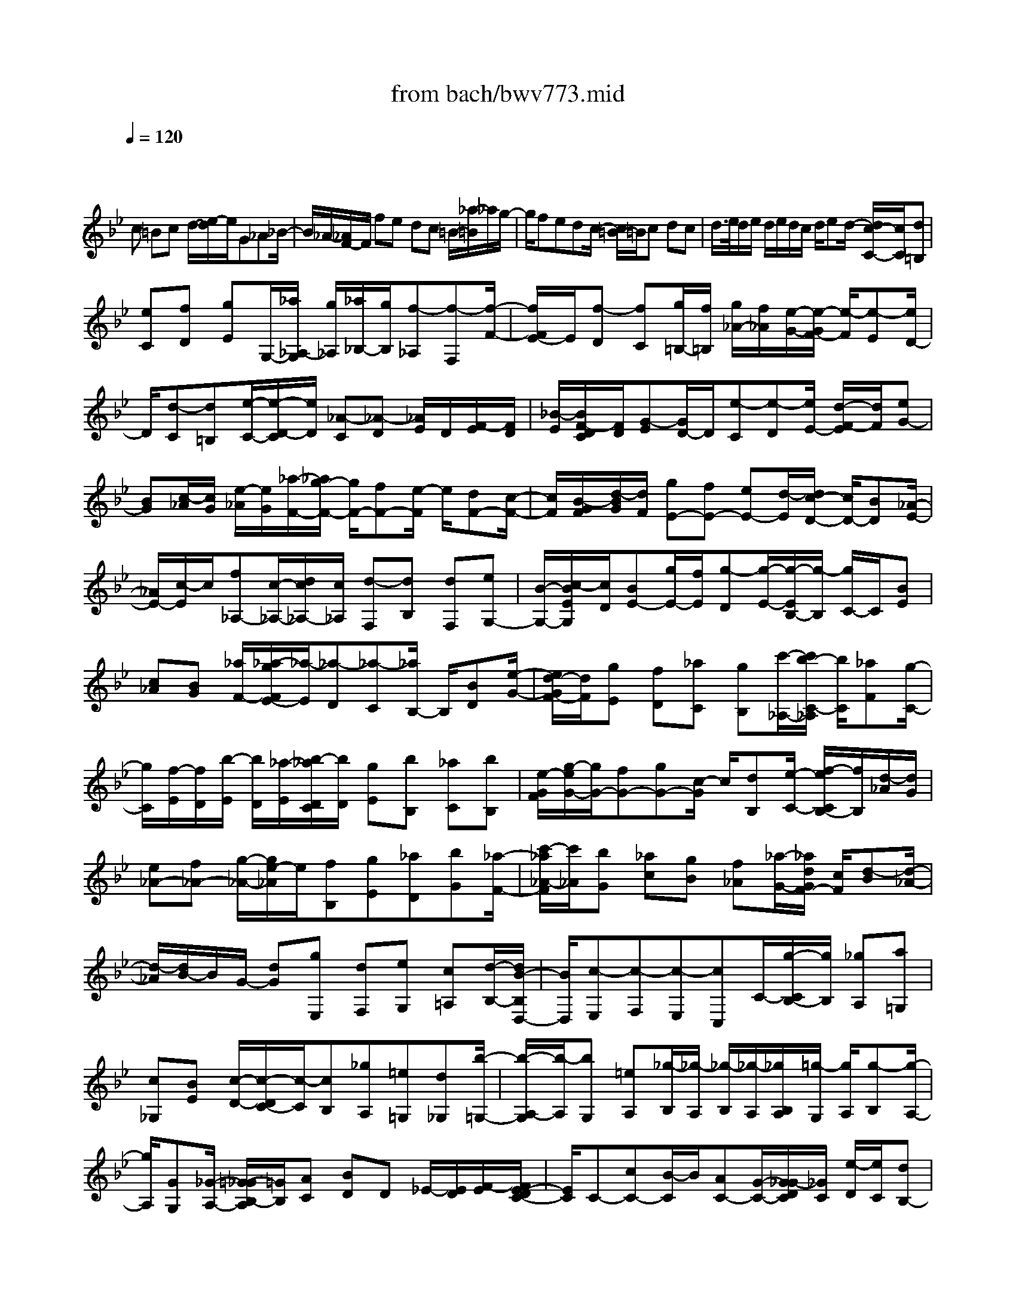 X: 1
T: from bach/bwv773.mid
M: 4/4
L: 1/8
Q:1/4=120
% Last note suggests Dorian mode tune
K:Bb % 2 flats
V:1
% harpsichord: John Sankey
%%MIDI program 6
%%MIDI program 6
%%MIDI program 6
%%MIDI program 6
%%MIDI program 6
%%MIDI program 6
%%MIDI program 6
%%MIDI program 6
%%MIDI program 6
%%MIDI program 6
%%MIDI program 6
%%MIDI program 6
% Track 1
x
c =Bc d/2-[e/2-d/2]e/2G_A_B/2-| \
B/2_A/2-[_A/2F/2-]F/2 fe dc =B/2-[_a/2-=B/2]_a/2g/2-| \
g/2fedc/2- [c/2=B/2-]=B/2c dc| \
d/2>e/2d/2e/2 d/2e/2d/2c/2 d/2ed/2- [d/2c/2-C/2-][c/2C/2][d=B,]|
[eC][fD] [gE]G,/2-[_a/2_A,/2-G,/2] [g/2_A,/2][_a/2_B,/2-][g/2B,/2][f-_A,][f-F,][f/2-F/2-]| \
[f/2F/2E/2-]E/2[f-D] [fC][g/2=B,/2-][f/2=B,/2] [g/2_A/2-][f/2_A/2][e/2-G/2-][e/2-G/2F/2-] [e/2-F/2][e-E][e/2D/2-]| \
D/2[d-C][d=B,][e/2-C/2-][e/2-D/2-C/2][e/2D/2] [_A-C][_A-D] [_A/2E/2]D/2[F/2-E/2][F/2D/2]| \
[_B/2-E/2][B/2F/2-D/2C/2][F/2D/2][G-E][G/2D/2-]D/2[e-C][e-D][e/2E/2-] [d/2-F/2-E/2][d/2F/2][eG-]|
[BG][c/2-_A/2][c/2G/2] [e/2-_A/2][e/2G/2][_a/2-F/2-][_a/2g/2-F/2-] [g/2F/2-][fF-][e/2-F/2] e/2[dF-][c/2-F/2-]| \
[c/2F/2][B/2-G/2F/2][d/2-B/2G/2][d/2F/2] [gE-][fE-] [eE-][d/2-E/2][d/2c/2-D/2-] [c/2D/2-][BD][_A/2-E/2-]| \
[_A/2E/2-][c/2-E/2]c/2[f_A,-][c/2-_A,/2-][d/2c/2_A,/2-][c/2_A,/2] [d-F,][dB,] [dF,][eG,-]| \
[B/2-G,/2-][c/2-B/2E/2G,/2][c/2D/2][BE-][g/2E/2-][f/2E/2][g-D][g/2-E/2-][g/2-E/2B,/2-][g/2-B,/2] [g/2C/2-]C/2[BE]|
[c_A][BG] [_a/2F/2-][_a/2-g/2F/2E/2-][_a/2-E/2][_a-D][_a-C][_a/2B,/2-] B,/2[BD][e/2-G/2-]| \
[e/2d/2-G/2F/2-][d/2F/2][gE] [fD][_aC] [gB,][c'/2-_A,/2-][c'/2b/2-C/2-_A,/2] [b/2C/2][_aF][g/2-C/2-]| \
[g/2C/2][f/2-E/2][f/2D/2][b/2-E/2] [b/2D/2][_a/2-E/2][b/2-_a/2D/2C/2][b/2D/2] [gE][bB,] [_aC][bB,]| \
[e/2-G/2F/2][g/2-e/2G/2-][g/2G/2-][fG-][gG-][c/2-G/2] c/2[dB,][e/2-C/2-] [f/2-e/2C/2B,/2-][f/2B,/2][d/2-_A/2][d/2G/2]|
[e_A-][f_A-] [g/2-_A/2-][g/2e/2-_A/2]e/2[fB,][gE][_aD][bG][_a/2-F/2-]| \
[c'/2-_a/2_A/2-F/2][c'/2_A/2][bG] [_ac][gB] [f_A][_a/2-G/2-][_a/2d/2G/2F/2-] [c/2F/2][d-B][d/2-_A/2-]| \
[d/2-_A/2][d/2B/2-]B/2G/2- [dG][gE,] [dF,][eG,] [c=A,][d/2-B,/2-][d/2B/2-B,/2D,/2-]| \
[B/2D,/2][c-E,][c-F,][c-E,][cC,]C/2-[g/2-C/2B,/2-][g/2B,/2] [_gA,][a=G,]|
[c_G,][BE] [c/2-D/2-][c/2-D/2C/2-][c/2-C/2][cB,][_gA,][=e=G,][d_G,][b/2-=G,/2-]| \
[b/2-A,/2-G,/2][b/2-A,/2][bG,] [=eA,][_g/2-B,/2][_g/2-A,/2] [_g/2-B,/2][_g/2-A,/2][_g/2B,/2A,/2][=g/2-G,/2] [g/2A,/2][g-B,][g/2-A,/2-]| \
[g/2A,/2][GG,][_G/2-A,/2-] [=G/2-_G/2B,/2-A,/2][=G/2B,/2][AC] [BD]D _E/2-[E/2D/2][F/2-E/2][F/2E/2-D/2C/2-]| \
[E/2C/2]C-[cC-][B/2-C/2]B/2[AC-][G/2-C/2-][G/2_G/2-D/2C/2][_G/2C/2] [e/2-D/2][e/2C/2][dB,-]|
[cB,-][B/2-B,/2-][B/2A/2-B,/2] A/2[=GA,-][_GA,][=GB,-][A/2-B,/2] A/2[G/2-E,/2-][A/2-G/2E,/2-][A/2E,/2-]| \
[B/2E,/2-][A/2E,/2][B/2C,/2-][A/2C,/2] [B/2F,/2-][A/2F,/2][G/2C,/2-][A/2C,/2] [B/2-D,/2-][B/2A/2-D,/2-][A/2D,/2][GB,-][AB,-][B/2-B,/2]| \
B/2[cA,][d/2-B,/2-] [d/2-B,/2F,/2-][d/2F,/2][e/2G,/2-][d/2G,/2] [e/2B,/2-][d/2B,/2][c-E] [c-D][c/2-C/2-][c/2C/2B,/2-]| \
B,/2[c-A,][cG,][d/2F,/2-][c/2F,/2][d/2A,/2-] [c/2A,/2][B/2-D/2-][B/2-D/2C/2-][B/2-C/2] [B-B,][B/2A,/2-]A,/2|
[A-G,][AF,] [B/2-E,/2-][B/2-G,/2-E,/2][B/2G,/2][E-C][E-G,][E/2B,/2] A,/2[C/2-B,/2][C/2A,/2][F/2-B,/2]| \
[F/2C/2-A,/2G,/2][C/2A,/2][D-B,] [D/2F,/2-]F,/2[B-G,] [B-F,][B/2D/2-][AD-][BD-][F/2-D/2-]| \
[F/2D/2-][G/2-D/2]G/2[BF,][e/2-G,/2-][e/2d/2-G,/2F,/2-][d/2F,/2] [cE-][BE-] [AE-][G/2-E/2-][G/2F/2-E/2]| \
F/2[AF,][dB,][cA,][BD][A/2-C/2-][A/2G/2-E/2-C/2][G/2E/2] [FD][GE]|
[GF][cE] [G/2-D/2-][A/2G/2D/2C/2-][G/2C/2][A-F][AE][AF][BD-][F/2-D/2-]| \
[G/2-F/2E/2-D/2][G/2E/2]F [d/2B,/2-][c/2B,/2][d-D] [d-C][d/2-D/2-][d/2D/2G,/2-] G,/2[FA,][G/2-B,/2-]| \
[G/2B,/2][FC][e/2A,/2-] [d/2A,/2][e/2-B,/2-][e/2-C/2-B,/2][e/2-C/2] [e-D][e/2B,/2-]B,/2 [FC][BD]| \
[A/2-E/2-][d/2-A/2F/2-E/2][d/2F/2][cE][eG][dF][gE][f/2-D/2-] [f/2e/2-D/2C/2-][e/2C/2][dE]|
[c/2-A,/2][c/2G,/2][fA,-] [eA,-][f/2-A,/2-][f/2d/2-A,/2] d/2[cD,][BG,][A_G,][d/2-B,/2-]| \
[d/2B,/2][c/2-A,/2-][e/2-c/2C/2-A,/2][e/2C/2] [dB,][cE] [BD][AC] [c/2-B,/2-][f/2c/2B,/2A,/2-][e/2A,/2][f/2-D/2-]| \
[f/2-D/2][f-C][fD]=B,/2-[=G/2-F/2-=B,/2][G/2F/2] [cE][=BD] [eC][d_B,]| \
[f/2-_A,/2-][f/2e/2-_A,/2G,/2-][e/2G,/2][_aF,][gE,][fD,][eC,][d/2-G,/2-] [g/2-d/2G,/2-][g/2G,/2-][fG,G,,-]|
[g/2-G,,/2]g/2[e/2-C,/2][e/2=B,,/2] [dC,-][c/2-C,/2-][c/2=B/2-D,/2-C,/2] [=B/2D,/2][cE,][dF,][eG,-][G/2-G,/2-]| \
[G/2G,/2][_A/2-_A,/2G,/2][_B/2-_A/2_A,/2][B/2G,/2] [_AF,-][FF,-] [fF,-][e/2-F,/2][e/2d/2-F,/2-] [d/2F,/2-][cF,][=B/2-G,/2]| \
[=B/2F,/2][_a/2-G,/2][_a/2F,/2][gE,-][f/2-E,/2-][f/2e/2-E,/2-][e/2E,/2] [dF,][cE,] [=BD,][cC,]| \
[d/2-_B,,/2-][d/2c/2-B,,/2_A,,/2-][c/2_A,,/2][dG,,][e/2F,,/2-][d/2F,,/2][e/2E,,/2-] [d/2E,,/2][e/2F,,/2-][d/2F,,/2][c/2G,,/2-] [e/2-d/2G,,/2C,,/2-][e/2C,,/2-][dC,,]|
[cC,][d=B,,] [eC,][f/2-D,/2-][g/2-f/2E,/2-D,/2] [g/2-E,/2][g/2G,,/2-]G,,/2[_a/2_A,,/2-] [g/2_A,,/2][_a/2_B,,/2-][g/2B,,/2][f/2-_A,,/2-]| \
[f/2-_A,,/2][f/2-F,,/2-][f/2-F,/2-F,,/2][f/2-F,/2] [f/2E,/2-]E,/2[f-D,] [fC,][g/2=B,,/2-][f/2=B,,/2] [g/2_A,/2-][f/2e/2-_A,/2G,/2-][e/2G,/2][d/2-F,/2-]| \
[d/2F,/2][gE,][fD,][_aC,][g=B,,][g/2C,/2-][f/2C,/2][g-G,,][g_A,,][_a/2-F,,/2-]| \
[_a/2F,,/2][e/2G,,/2-][d/2G,,/2-][e/2G,,/2-] [e/2d/2G,,/2][dG,,-][cG,,-]G,,/2[c3-C,,3-]|
[c8-C,,8-]|[c2-C,,2-] [c/2-C,,/2-]
% MIDI
